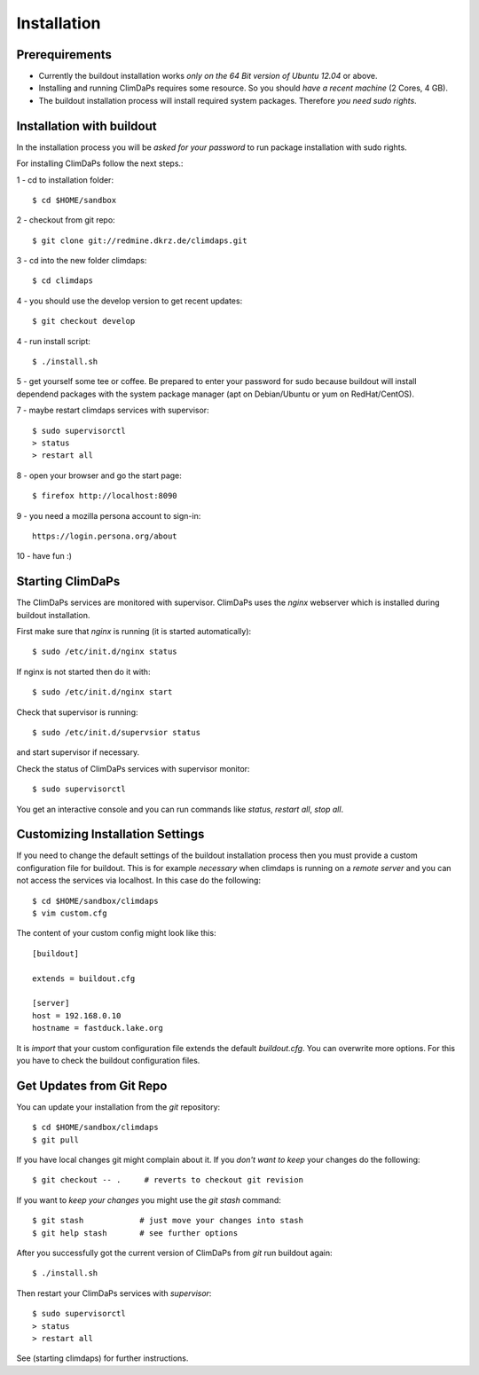 .. _installation:
************
Installation
************

.. _require:
===============
Prerequirements
===============
    
* Currently the buildout installation works *only on the 64 Bit version of Ubuntu 12.04* or above.
* Installing and running ClimDaPs requires some resource. So you should *have a recent machine* (2 Cores, 4 GB).
* The buildout installation process will install required system packages. Therefore *you need sudo rights*. 

.. _buildout:
==========================
Installation with buildout
==========================

In the installation process you will be *asked for your password* to
run package installation with sudo rights.

For installing ClimDaPs follow the next steps.::

1 - cd to installation folder::
        
        $ cd $HOME/sandbox

2 - checkout from git repo::

        $ git clone git://redmine.dkrz.de/climdaps.git

3 - cd into the new folder climdaps::

        $ cd climdaps

4 - you should use the develop version to get recent updates::

        $ git checkout develop

4 - run install script::

        $ ./install.sh

5 - get yourself some tee or coffee. Be
prepared to enter your password for sudo because buildout will install
dependend packages with the system package manager (apt on
Debian/Ubuntu or yum on RedHat/CentOS).

7 - maybe restart climdaps services with supervisor::

        $ sudo supervisorctl
        > status
        > restart all

8 - open your browser and go the start page::

        $ firefox http://localhost:8090

9 - you need a mozilla persona account to sign-in::

     https://login.persona.org/about

10 - have fun :)

 
.. _starting:
=================
Starting ClimDaPs
=================

The ClimDaPs services are monitored with supervisor. ClimDaPs uses
the `nginx` webserver which is installed during buildout installation.

First make sure that `nginx` is running (it is started automatically)::

       $ sudo /etc/init.d/nginx status

If nginx is not started then do it with::

       $ sudo /etc/init.d/nginx start

Check that supervisor is running::

       $ sudo /etc/init.d/supervsior status

and start supervisor if necessary.

Check the status of ClimDaPs services with supervisor monitor::

       $ sudo supervisorctl

You get an interactive console and you can run commands like `status`, `restart all`, `stop all`.

.. _custom:
=================================
Customizing Installation Settings
=================================

If you need to change the default settings of the buildout
installation process then you must provide a custom configuration file
for buildout. This is for example *necessary* when climdaps is running
on a *remote server* and you can not access the services via
localhost. In this case do the following::

       $ cd $HOME/sandbox/climdaps
       $ vim custom.cfg

The content of your custom config might look like this::

       [buildout]

       extends = buildout.cfg

       [server]
       host = 192.168.0.10
       hostname = fastduck.lake.org


It is *import* that your custom configuration file extends the default
`buildout.cfg`. You can overwrite more options. For this you have to
check the buildout configuration files.

.. _update:
=========================
Get Updates from Git Repo
=========================

You can update your installation from the `git` repository::

        $ cd $HOME/sandbox/climdaps
        $ git pull

If you have local changes git might complain about it. If you *don't want to keep*
your changes do the following::

        $ git checkout -- .     # reverts to checkout git revision

If you want to *keep your changes* you might use the `git stash` command::

        $ git stash            # just move your changes into stash
        $ git help stash       # see further options

After you successfully got the current version of ClimDaPs from `git` run buildout again::

        $ ./install.sh
        
Then restart your ClimDaPs services with `supervisor`::

        $ sudo supervisorctl
        > status
        > restart all

See (starting climdaps) for further instructions.
